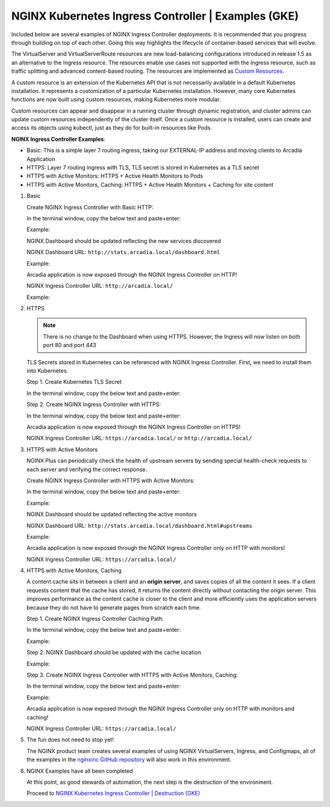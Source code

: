 NGINX Kubernetes Ingress Controller | Examples (GKE)
----------------------------------------------------

Included below are several examples of NGINX Ingress Controller deployments. It is recommended that you progress through building on top of each other. Going this way highlights the lifecycle of container-based services that will evolve.

|image51|

The VirtualServer and VirtualServerRoute resources are new load-balancing configurations introduced in release 1.5 as an alternative to the Ingress resource. The resources enable use cases not supported with the Ingress resource, such as traffic splitting and advanced content-based routing. The resources are implemented as `Custom Resources`_.

A custom resource is an extension of the Kubernetes API that is not necessarily available in a default Kubernetes installation. It represents a customization of a particular Kubernetes installation. However, many core Kubernetes functions are now built using custom resources, making Kubernetes more modular.

Custom resources can appear and disappear in a running cluster through dynamic registration, and cluster admins can update custom resources independently of the cluster itself. Once a custom resource is installed, users can create and access its objects using kubectl, just as they do for built-in resources like Pods.

**NGINX Ingress Controller Examples**:

- Basic: This is a simple layer 7 routing ingress, taking our EXTERNAL-IP address and moving clients to Arcadia Application
- HTTPS: Layer 7 routing ingress with TLS, TLS secret is stored in Kubernetes as a TLS secret
- HTTPS with Active Monitors: HTTPS + Active Health Monitors to Pods
- HTTPS with Active Monitors, Caching: HTTPS + Active Health Monitors + Caching for site content

1. Basic

   Create NGINX Ingress Controller with Basic HTTP:

   In the terminal window, copy the below text and paste+enter:

   .. literalinclude :: ../../../../../../solutions/delivery/application_delivery_controller/nginx/kic/templates/ingress-arcadia.yml
      :language: text

   Example:

   |image31|

   NGINX Dashboard should be updated reflecting the new services discovered

   NGINX Dashboard URL: ``http://stats.arcadia.local/dashboard.html``

   Example:

   |image32|

   Arcadia application is now exposed through the NGINX Ingress Controller on HTTP!

   NGINX Ingress Controller URL: ``http://arcadia.local/``

   Example:

   |image33|

2. HTTPS

   .. note:: There is no change to the Dashboard when using HTTPS. However, the Ingress will now listen on both port 80 and port 443

   TLS Secrets stored in Kubernetes can be referenced with NGINX Ingress Controller. First, we need to install them into Kubernetes.

   Step 1. Create Kubernetes TLS Secret

   In the terminal window, copy the below text and paste+enter:

   .. literalinclude :: ../../../../../../solutions/delivery/application_delivery_controller/nginx/kic/templates/arcadiaSecret.yml
      :language: text

   Step 2. Create NGINX Ingress Controller with HTTPS:

   In the terminal window, copy the below text and paste+enter:

   .. literalinclude :: ../../../../../../solutions/delivery/application_delivery_controller/nginx/kic/templates/ingress-arcadia-https.yml
      :language: text

   Arcadia application is now exposed through the NGINX Ingress Controller on HTTPS!

   NGINX Ingress Controller URL: ``https://arcadia.local/`` or ``http://arcadia.local/``

3. HTTPS with Active Monitors

   NGINX Plus can periodically check the health of upstream servers by sending special health-check requests to each server and verifying the correct response.

   Create NGINX Ingress Controller with HTTPS with Active Monitors:

   In the terminal window, copy the below text and paste+enter:

   .. literalinclude :: ../../../../../../solutions/delivery/application_delivery_controller/nginx/kic/templates/ingress-arcadia-https-monitor.yml
      :language: text

   Example:

   |image35|

   NGINX Dashboard should be updated reflecting the active monitors

   NGINX Dashboard URL: ``http://stats.arcadia.local/dashboard.html#upstreams``

   Example:

   |image36|

   Arcadia application is now exposed through the NGINX Ingress Controller only on HTTP with monitors!

   NGINX Ingress Controller URL: ``https://arcadia.local/``

4. HTTPS with Active Monitors, Caching

   A content cache sits in between a client and an **origin server**, and saves copies of all the content it sees. If a client requests content that the cache has stored, it returns the content directly without contacting the origin server. This improves performance as the content cache is closer to the client and more efficiently uses the application servers because they do not have to generate pages from scratch each time.

   Step 1. Create NGINX Ingress Controller Caching Path:

   In the terminal window, copy the below text and paste+enter:

   .. literalinclude :: ../../../../../../solutions/delivery/application_delivery_controller/nginx/kic/templates/nginx-config-cache-gke.yml
      :language: text

   Example:

   |image37|

   Step 2.  NGINX Dashboard should be updated with the cache location

   Example:

   |image38|

   Step 3. Create NGINX Ingress Controller with HTTPS with Active Monitors, Caching:

   In the terminal window, copy the below text and paste+enter:

   .. literalinclude :: ../../../../../../solutions/delivery/application_delivery_controller/nginx/kic/templates/ingress-arcadia-cache.yml
      :language: text

   Example:

   |image39|

   Arcadia application is now exposed through the NGINX Ingress Controller only on HTTP with monitors and caching!

   NGINX Ingress Controller URL: ``https://arcadia.local/``

5. The fun does not need to stop yet!

   The NGINX product team creates several examples of using NGINX VirtualServers, Ingress, and Configmaps, all of the examples in the `nginxinc GitHub repository`_ will also work in this environment.

6. NGINX Examples have all been completed

   At this point, as good stewards of automation, the next step is the destruction of the environment.

   Proceed to `NGINX Kubernetes Ingress Controller | Destruction (GKE)`_

.. |image31| image:: images/image31.png
.. |image32| image:: images/image32.png
.. |image33| image:: images/image33.png
.. |image35| image:: images/image35.png
.. |image36| image:: images/image36.png
.. |image37| image:: images/image37.png
.. |image38| image:: images/image38.png
.. |image39| image:: images/image39.png
.. |image51| image:: images/image51.png

.. _`Custom Resources`: https://kubernetes.io/docs/concepts/extend-kubernetes/api-extension/custom-resources/
.. _`NGINX Kubernetes Ingress Controller | Destruction (GKE)`: gke_lab04.html
.. _`nginxinc GitHub repository`: https://github.com/nginxinc/kubernetes-ingress/tree/master/examples/custom-resources
